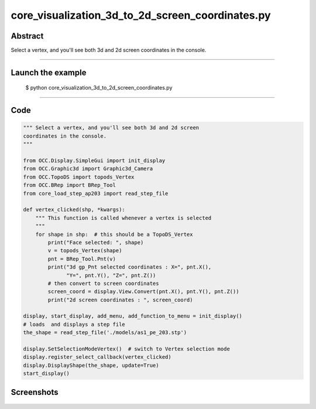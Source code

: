 core_visualization_3d_to_2d_screen_coordinates.py
=================================================

Abstract
^^^^^^^^

Select a vertex, and you'll see both 3d and 2d screen
coordinates in the console.

------

Launch the example
^^^^^^^^^^^^^^^^^^

  $ python core_visualization_3d_to_2d_screen_coordinates.py

------


Code
^^^^


.. code-block:: python

  """ Select a vertex, and you'll see both 3d and 2d screen
  coordinates in the console.
  """
  
  from OCC.Display.SimpleGui import init_display
  from OCC.Graphic3d import Graphic3d_Camera
  from OCC.TopoDS import topods_Vertex
  from OCC.BRep import BRep_Tool
  from core_load_step_ap203 import read_step_file
  
  def vertex_clicked(shp, *kwargs):
      """ This function is called whenever a vertex is selected
      """
      for shape in shp:  # this should be a TopoDS_Vertex
          print("Face selected: ", shape)
          v = topods_Vertex(shape)
          pnt = BRep_Tool.Pnt(v)
          print("3d gp_Pnt selected coordinates : X=", pnt.X(),
                "Y=", pnt.Y(), "Z=", pnt.Z())
          # then convert to screen coordinates
          screen_coord = display.View.Convert(pnt.X(), pnt.Y(), pnt.Z())
          print("2d screen coordinates : ", screen_coord)
  
  display, start_display, add_menu, add_function_to_menu = init_display()
  # loads  and displays a step file
  the_shape = read_step_file('./models/as1_pe_203.stp')
  
  display.SetSelectionModeVertex()  # switch to Vertex selection mode
  display.register_select_callback(vertex_clicked)
  display.DisplayShape(the_shape, update=True)
  start_display()

Screenshots
^^^^^^^^^^^


  .. image:: images/screenshots/capture-core_visualization_3d_to_2d_screen_coordinates-1-1512140980.jpeg

